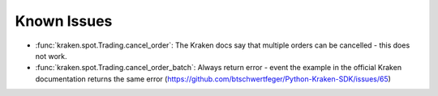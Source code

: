 Known Issues
============

- :func:`kraken.spot.Trading.cancel_order`: The Kraken docs say that multiple orders can be cancelled - this does not work.
- :func:`kraken.spot.Trading.cancel_order_batch`: Always return error - event the example in the official Kraken documentation returns the same error (https://github.com/btschwertfeger/Python-Kraken-SDK/issues/65)
